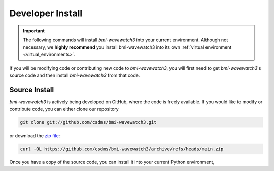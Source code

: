 .. _install:

=================
Developer Install
=================

.. important::

  The following commands will install *bmi-wavewatch3* into your current environment.
  Although not necessary, we **highly recommend** you install bmi-wavewatch3 into its
  own :ref:`virtual environment <virtual_environments>`.


If you will be modifying code or contributing new code to *bmi-wavewatch3*, you will
first need to get *bmi-wavewatch3*'s source code and then install *bmi-wavewatch3*
from that code.

Source Install
--------------

.. start-install-source

*bmi-wavewatch3* is actively being developed on GitHub, where the code is freely
available. If you would like to modify or contribute code, you can either clone our
repository

.. code-block:: bash

   git clone git://github.com/csdms/bmi-wavewatch3.git

or download the `zip file <https://github.com/csdms/bmi-wavewatch3/archive/refs/heads/main.zip>`_:

.. code-block:: bash

   curl -OL https://github.com/csdms/bmi-wavewatch3/archive/refs/heads/main.zip

Once you have a copy of the source code, you can install it into your current
Python environment,

.. tab:: mamba

  .. code-block:: bash

     cd bmi-wavewatch3
     mamba install --file=requirements.in
     pip install -e .

.. tab:: conda

  .. code-block:: bash

     cd bmi-wavewatch3
     conda install --file=requirements.in
     pip install -e .

.. tab:: pip

  .. code-block:: bash

     cd bmi-wavewatch3
     pip install -e .

.. end-install-source
